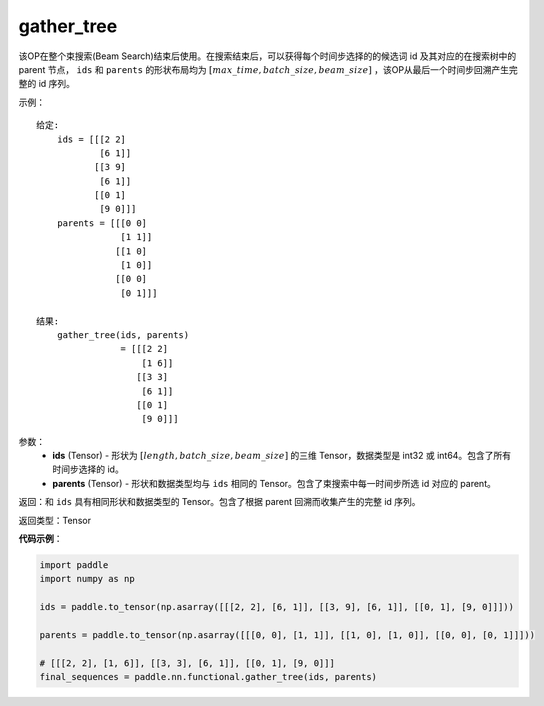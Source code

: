 .. _cn_api_fluid_layers_gather_tree:

gather_tree
-------------------------------

.. py:function:: paddle.nn.functional.gather_tree(ids, parents)




该OP在整个束搜索(Beam Search)结束后使用。在搜索结束后，可以获得每个时间步选择的的候选词 id 及其对应的在搜索树中的 parent 节点， ``ids`` 和 ``parents`` 的形状布局均为 :math:`[max\_time, batch\_size, beam\_size]` ，该OP从最后一个时间步回溯产生完整的 id 序列。


示例：

::

        给定:
            ids = [[[2 2]
                    [6 1]]
                   [[3 9]
                    [6 1]]
                   [[0 1]
                    [9 0]]]
            parents = [[[0 0]
                        [1 1]]
                       [[1 0]
                        [1 0]]
                       [[0 0]
                        [0 1]]]

        结果:                
            gather_tree(ids, parents)  
                        = [[[2 2]
                            [1 6]]
                           [[3 3]
                            [6 1]]
                           [[0 1]
                            [9 0]]]



参数：
    - **ids** (Tensor) - 形状为 :math:`[length, batch\_size, beam\_size]` 的三维 Tensor，数据类型是 int32 或 int64。包含了所有时间步选择的 id。
    - **parents** (Tensor) - 形状和数据类型均与 ``ids`` 相同的 Tensor。包含了束搜索中每一时间步所选 id 对应的 parent。
    
返回：和 ``ids`` 具有相同形状和数据类型的 Tensor。包含了根据 parent 回溯而收集产生的完整 id 序列。

返回类型：Tensor

**代码示例**：

.. code-block:: python

    import paddle
    import numpy as np

    ids = paddle.to_tensor(np.asarray([[[2, 2], [6, 1]], [[3, 9], [6, 1]], [[0, 1], [9, 0]]]))

    parents = paddle.to_tensor(np.asarray([[[0, 0], [1, 1]], [[1, 0], [1, 0]], [[0, 0], [0, 1]]]))
    
    # [[[2, 2], [1, 6]], [[3, 3], [6, 1]], [[0, 1], [9, 0]]]
    final_sequences = paddle.nn.functional.gather_tree(ids, parents)





